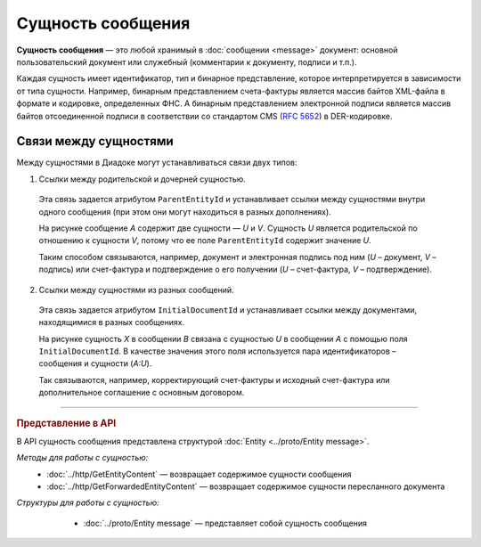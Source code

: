 Сущность сообщения
==================

**Сущность сообщения** — это любой хранимый в :doc:`сообщении <message>` документ: основной пользовательский документ или служебный (комментарии к документу, подписи и т.п.).

Каждая сущность имеет идентификатор, тип и бинарное представление, которое интерпретируется в зависимости от типа сущности. Например, бинарным представлением счета-фактуры является массив байтов XML-файла в формате и кодировке, определенных ФНС. А бинарным представлением электронной подписи является массив байтов отсоединенной подписи в соответствии со стандартом CMS (:rfc:`5652`) в DER-кодировке.

Связи между сущностями
----------------------

Между сущностями в Диадоке могут устанавливаться связи двух типов:

1. Ссылки между родительской и дочерней сущностью. 

 Эта связь задается атрибутом ``ParentEntityId`` и устанавливает ссылки между сущностями внутри одного сообщения (при этом они могут находиться в разных дополнениях).

 |image0|

 На рисунке сообщение *A* содержит две сущности — *U* и *V*. Сущность *U* является родительской по отношению к сущности *V*, потому что ее поле ``ParentEntityId`` содержит значение *U*.

 Таким способом связываются, например, документ и электронная подпись под ним (*U* – документ, *V* – подпись) или счет-фактура и подтверждение о его получении (*U* – счет-фактура, *V* – подтверждение).

2. Ссылки между сущностями из разных сообщений.

 Эта связь задается атрибутом ``InitialDocumentId`` и устанавливает ссылки между документами, находящимися в разных сообщениях.

 |image1|

 На рисунке сущность *X* в сообщении *B* связана с сущностью *U* в сообщении *A* с помощью поля ``InitialDocumentId``. В качестве значения этого поля используется пара идентификаторов – сообщения и сущности (*A:U*).

 Так связываются, например, корректирующий счет-фактуры и исходный счет-фактура или дополнительное соглашение с основным договором.


----

.. rubric:: Представление в API

В API сущность сообщения представлена структурой :doc:`Entity <../proto/Entity message>`.

*Методы для работы с сущностью:*
	- :doc:`../http/GetEntityContent` — возвращает содержимое сущности сообщения
	- :doc:`../http/GetForwardedEntityContent` — возвращает содержимое сущности пересланного документа

*Структуры для работы с сущностью:*
	- :doc:`../proto/Entity message` — представляет собой сущность сообщения


 .. |image0| image:: ../_static/img/diadoc-api-data-model-parent-entity.png
 .. |image1| image:: ../_static/img/diadoc-api-data-model-initial-document.png
